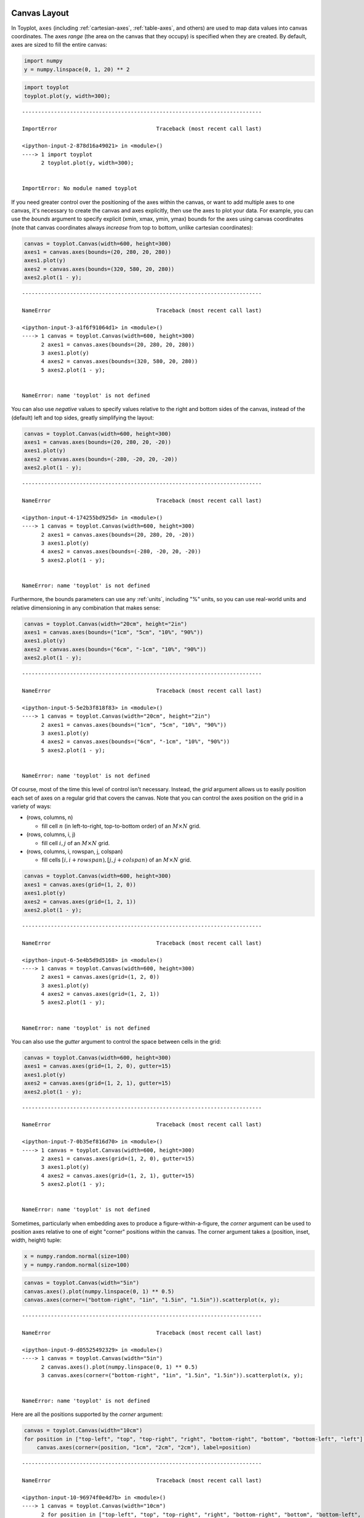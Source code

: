 
  .. image:: ../artwork/toyplot.png
    :width: 200px
    :align: right
  
.. _canvas-layout:

Canvas Layout
=============

In Toyplot, ``axes`` (including :ref:`cartesian-axes`,
:ref:`table-axes`, and others) are used to map data values into canvas
coordinates. The axes *range* (the area on the canvas that they occupy)
is specified when they are created. By default, axes are sized to fill
the entire canvas:

.. code:: python

    import numpy
    y = numpy.linspace(0, 1, 20) ** 2

.. code:: python

    import toyplot
    toyplot.plot(y, width=300);


::


    ---------------------------------------------------------------------------

    ImportError                               Traceback (most recent call last)

    <ipython-input-2-878d16a49021> in <module>()
    ----> 1 import toyplot
          2 toyplot.plot(y, width=300);


    ImportError: No module named toyplot


If you need greater control over the positioning of the axes within the
canvas, or want to add multiple axes to one canvas, it's necessary to
create the canvas and axes explicitly, then use the axes to plot your
data. For example, you can use the *bounds* argument to specify explicit
(xmin, xmax, ymin, ymax) bounds for the axes using canvas coordinates
(note that canvas coordinates always *increase* from top to bottom,
unlike cartesian coordinates):

.. code:: python

    canvas = toyplot.Canvas(width=600, height=300)
    axes1 = canvas.axes(bounds=(20, 280, 20, 280))
    axes1.plot(y)
    axes2 = canvas.axes(bounds=(320, 580, 20, 280))
    axes2.plot(1 - y);


::


    ---------------------------------------------------------------------------

    NameError                                 Traceback (most recent call last)

    <ipython-input-3-a1f6f91064d1> in <module>()
    ----> 1 canvas = toyplot.Canvas(width=600, height=300)
          2 axes1 = canvas.axes(bounds=(20, 280, 20, 280))
          3 axes1.plot(y)
          4 axes2 = canvas.axes(bounds=(320, 580, 20, 280))
          5 axes2.plot(1 - y);


    NameError: name 'toyplot' is not defined


You can also use *negative* values to specify values relative to the
right and bottom sides of the canvas, instead of the (default) left and
top sides, greatly simplifying the layout:

.. code:: python

    canvas = toyplot.Canvas(width=600, height=300)
    axes1 = canvas.axes(bounds=(20, 280, 20, -20))
    axes1.plot(y)
    axes2 = canvas.axes(bounds=(-280, -20, 20, -20))
    axes2.plot(1 - y);


::


    ---------------------------------------------------------------------------

    NameError                                 Traceback (most recent call last)

    <ipython-input-4-174255bd925d> in <module>()
    ----> 1 canvas = toyplot.Canvas(width=600, height=300)
          2 axes1 = canvas.axes(bounds=(20, 280, 20, -20))
          3 axes1.plot(y)
          4 axes2 = canvas.axes(bounds=(-280, -20, 20, -20))
          5 axes2.plot(1 - y);


    NameError: name 'toyplot' is not defined


Furthermore, the bounds parameters can use any :ref:`units`, including
"%" units, so you can use real-world units and relative dimensioning in
any combination that makes sense:

.. code:: python

    canvas = toyplot.Canvas(width="20cm", height="2in")
    axes1 = canvas.axes(bounds=("1cm", "5cm", "10%", "90%"))
    axes1.plot(y)
    axes2 = canvas.axes(bounds=("6cm", "-1cm", "10%", "90%"))
    axes2.plot(1 - y);


::


    ---------------------------------------------------------------------------

    NameError                                 Traceback (most recent call last)

    <ipython-input-5-5e2b3f818f83> in <module>()
    ----> 1 canvas = toyplot.Canvas(width="20cm", height="2in")
          2 axes1 = canvas.axes(bounds=("1cm", "5cm", "10%", "90%"))
          3 axes1.plot(y)
          4 axes2 = canvas.axes(bounds=("6cm", "-1cm", "10%", "90%"))
          5 axes2.plot(1 - y);


    NameError: name 'toyplot' is not defined


Of course, most of the time this level of control isn't necessary.
Instead, the *grid* argument allows us to easily position each set of
axes on a regular grid that covers the canvas. Note that you can control
the axes position on the grid in a variety of ways:

-  (rows, columns, n)

   -  fill cell :math:`n` (in left-to-right, top-to-bottom order) of an
      :math:`M \times N` grid.

-  (rows, columns, i, j)

   -  fill cell :math:`i,j` of an :math:`M \times N` grid.

-  (rows, columns, i, rowspan, j, colspan)

   -  fill cells :math:`[i, i + rowspan), [j, j + colspan)` of an
      :math:`M \times N` grid.

.. code:: python

    canvas = toyplot.Canvas(width=600, height=300)
    axes1 = canvas.axes(grid=(1, 2, 0))
    axes1.plot(y)
    axes2 = canvas.axes(grid=(1, 2, 1))
    axes2.plot(1 - y);


::


    ---------------------------------------------------------------------------

    NameError                                 Traceback (most recent call last)

    <ipython-input-6-5e4b5d9d5168> in <module>()
    ----> 1 canvas = toyplot.Canvas(width=600, height=300)
          2 axes1 = canvas.axes(grid=(1, 2, 0))
          3 axes1.plot(y)
          4 axes2 = canvas.axes(grid=(1, 2, 1))
          5 axes2.plot(1 - y);


    NameError: name 'toyplot' is not defined


You can also use the *gutter* argument to control the space between
cells in the grid:

.. code:: python

    canvas = toyplot.Canvas(width=600, height=300)
    axes1 = canvas.axes(grid=(1, 2, 0), gutter=15)
    axes1.plot(y)
    axes2 = canvas.axes(grid=(1, 2, 1), gutter=15)
    axes2.plot(1 - y);


::


    ---------------------------------------------------------------------------

    NameError                                 Traceback (most recent call last)

    <ipython-input-7-0b35ef816d70> in <module>()
    ----> 1 canvas = toyplot.Canvas(width=600, height=300)
          2 axes1 = canvas.axes(grid=(1, 2, 0), gutter=15)
          3 axes1.plot(y)
          4 axes2 = canvas.axes(grid=(1, 2, 1), gutter=15)
          5 axes2.plot(1 - y);


    NameError: name 'toyplot' is not defined


Sometimes, particularly when embedding axes to produce a
figure-within-a-figure, the *corner* argument can be used to position
axes relative to one of eight "corner" positions within the canvas. The
corner argument takes a (position, inset, width, height) tuple:

.. code:: python

    x = numpy.random.normal(size=100)
    y = numpy.random.normal(size=100)

.. code:: python

    canvas = toyplot.Canvas(width="5in")
    canvas.axes().plot(numpy.linspace(0, 1) ** 0.5)
    canvas.axes(corner=("bottom-right", "1in", "1.5in", "1.5in")).scatterplot(x, y);


::


    ---------------------------------------------------------------------------

    NameError                                 Traceback (most recent call last)

    <ipython-input-9-d05525492329> in <module>()
    ----> 1 canvas = toyplot.Canvas(width="5in")
          2 canvas.axes().plot(numpy.linspace(0, 1) ** 0.5)
          3 canvas.axes(corner=("bottom-right", "1in", "1.5in", "1.5in")).scatterplot(x, y);


    NameError: name 'toyplot' is not defined


Here are all the positions supported by the *corner* argument:

.. code:: python

    canvas = toyplot.Canvas(width="10cm")
    for position in ["top-left", "top", "top-right", "right", "bottom-right", "bottom", "bottom-left", "left"]:
        canvas.axes(corner=(position, "1cm", "2cm", "2cm"), label=position)


::


    ---------------------------------------------------------------------------

    NameError                                 Traceback (most recent call last)

    <ipython-input-10-96974f0e4d7b> in <module>()
    ----> 1 canvas = toyplot.Canvas(width="10cm")
          2 for position in ["top-left", "top", "top-right", "right", "bottom-right", "bottom", "bottom-left", "left"]:
          3     canvas.axes(corner=(position, "1cm", "2cm", "2cm"), label=position)


    NameError: name 'toyplot' is not defined

